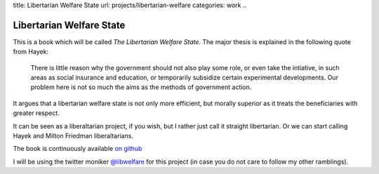 title: Libertarian Welfare State
url: projects/libertarian-welfare
categories: work
..

=========================
Libertarian Welfare State
=========================

This is a book which will be called *The Libertarian Welfare State.* The major
thesis is explained in the following quote from Hayek:

    There is little reason why the government should not also play some role,
    or even take the intiative, in such areas as social insurance and
    education, or temporarily subsidize certain experimental developments. Our
    problem here is not so much the aims as the methods of government action.

It argues that a libertarian welfare state is not only more efficient, but
morally superior as it treats the beneficiaries with greater respect.

It can be seen as a liberaltarian project, if you wish, but I rather just call
it straight libertarian. Or we can start calling Hayek and Milton Friedman
liberaltarians.

The book is continuously available `on github <https://github.com/luispedro/libertarian-welfare>`__

I will be using the twitter moniker 
`@libwelfare <https://twitter.com/#!/libwelfare>`__
for this project (in case you do not care to follow my other ramblings).


